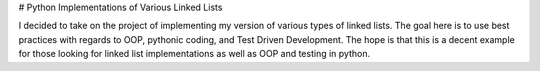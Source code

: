 # Python Implementations of Various Linked Lists

I decided to take on the project of implementing my version of various types of linked lists. The goal here is to use best practices with regards to OOP, pythonic coding, and Test Driven Development. The hope is that this is a decent example for those looking for linked list implementations as well as OOP and testing in python.